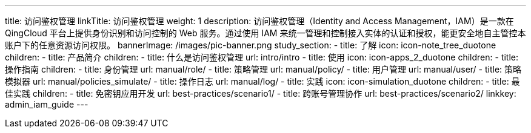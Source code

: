 ---
title: 访问鉴权管理
linkTitle: 访问鉴权管理
weight: 1
description: 访问鉴权管理（Identity and Access Management，IAM）是一款在 QingCloud
  平台上提供身份识别和访问控制的 Web 服务。通过使用 IAM 来统一管理和控制接入实体的认证和授权，能更安全地自主管控本账户下的任意资源访问权限。
bannerImage: /images/pic-banner.png
study_section:
  - title: 了解
    icon: icon-note_tree_duotone
    children:
      - title: 产品简介
        children:
          - title: 什么是访问鉴权管理
            url: intro/intro
  - title: 使用
    icon: icon-apps_2_duotone
    children:
      - title: 操作指南
        children:
          - title: 身份管理
            url: manual/role/
          - title: 策略管理
            url: manual/policy/
          - title: 用户管理
            url: manual/user/
          - title: 策略模拟器
            url: manual/policies_simulate/
          - title: 操作日志
            url: manual/log/
  - title: 实践
    icon: icon-simulation_duotone
    children:
      - title: 最佳实践
        children:
          - title: 免密钥应用开发
            url: best-practices/scenario1/
          - title: 跨账号管理协作
            url: best-practices/scenario2/
linkkey: admin_iam_guide
---

